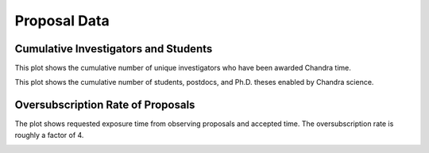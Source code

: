 Proposal Data
=============

Cumulative Investigators and Students
-------------------------------------

This plot shows the cumulative number of unique investigators who have been awarded Chandra time.

.. image:: 
    images/investigators.pdf

This plot shows the cumulative number of students, postdocs, and Ph.D. theses enabled by Chandra science.

.. image::
    images/students.pdf

Oversubscription Rate of Proposals
----------------------------------

The plot shows requested exposure time from observing proposals and accepted time. The oversubscription rate is roughly a factor of 4. 

.. image::
    images/requested_and_approved_time.pdf
